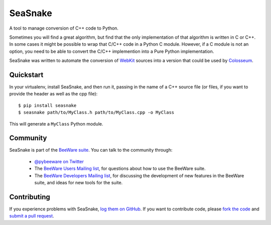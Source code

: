 SeaSnake
========

A tool to manage conversion of C++ code to Python.

Sometimes you will find a great algorithm, but find that the only
implementation of that algorithm is written in C or C++. In some cases
it might be possible to wrap that C/C++ code in a Python C module.
However, if a C module is not an option, you need to be able to convert
the C/C++ implemention into a Pure Python implementation.

SeaSnake was written to automate the conversion of WebKit_ sources
into a version that could be used by Colosseum_.

Quickstart
----------

In your virtualenv, install SeaSnake, and then run it, passing in
the name of a C++ source file (or files, if you want to provide
the header as well as the cpp file)::

    $ pip install seasnake
    $ seasnake path/to/MyClass.h path/to/MyClass.cpp -o MyClass

This will generate a ``MyClass`` Python module.

.. Documentation
.. -------------

.. Documentation for SeaSnake can be found on `Read The Docs`_.

Community
---------

SeaSnake is part of the `BeeWare suite`_. You can talk to the community through:

 * `@pybeeware on Twitter`_

 * The `BeeWare Users Mailing list`_, for questions about how to use the BeeWare suite.

 * The `BeeWare Developers Mailing list`_, for discussing the development of new features in the BeeWare suite, and ideas for new tools for the suite.

Contributing
------------

If you experience problems with SeaSnake, `log them on GitHub`_. If you
want to contribute code, please `fork the code`_ and `submit a pull request`_.

.. _BeeWare suite: http://pybee.org
.. _Read The Docs: http://seasnake.readthedocs.org
.. _@pybeeware on Twitter: https://twitter.com/pybeeware
.. _BeeWare Users Mailing list: https://groups.google.com/forum/#!forum/beeware-users
.. _BeeWare Developers Mailing list: https://groups.google.com/forum/#!forum/beeware-developers
.. _log them on Github: https://github.com/pybee/seasnake/issues
.. _fork the code: https://github.com/pybee/seasnake
.. _submit a pull request: https://github.com/pybee/seasnake/pulls

.. _WebKit: https://webkit.org
.. _Colosseum: http://github.com/pybee/colosseum